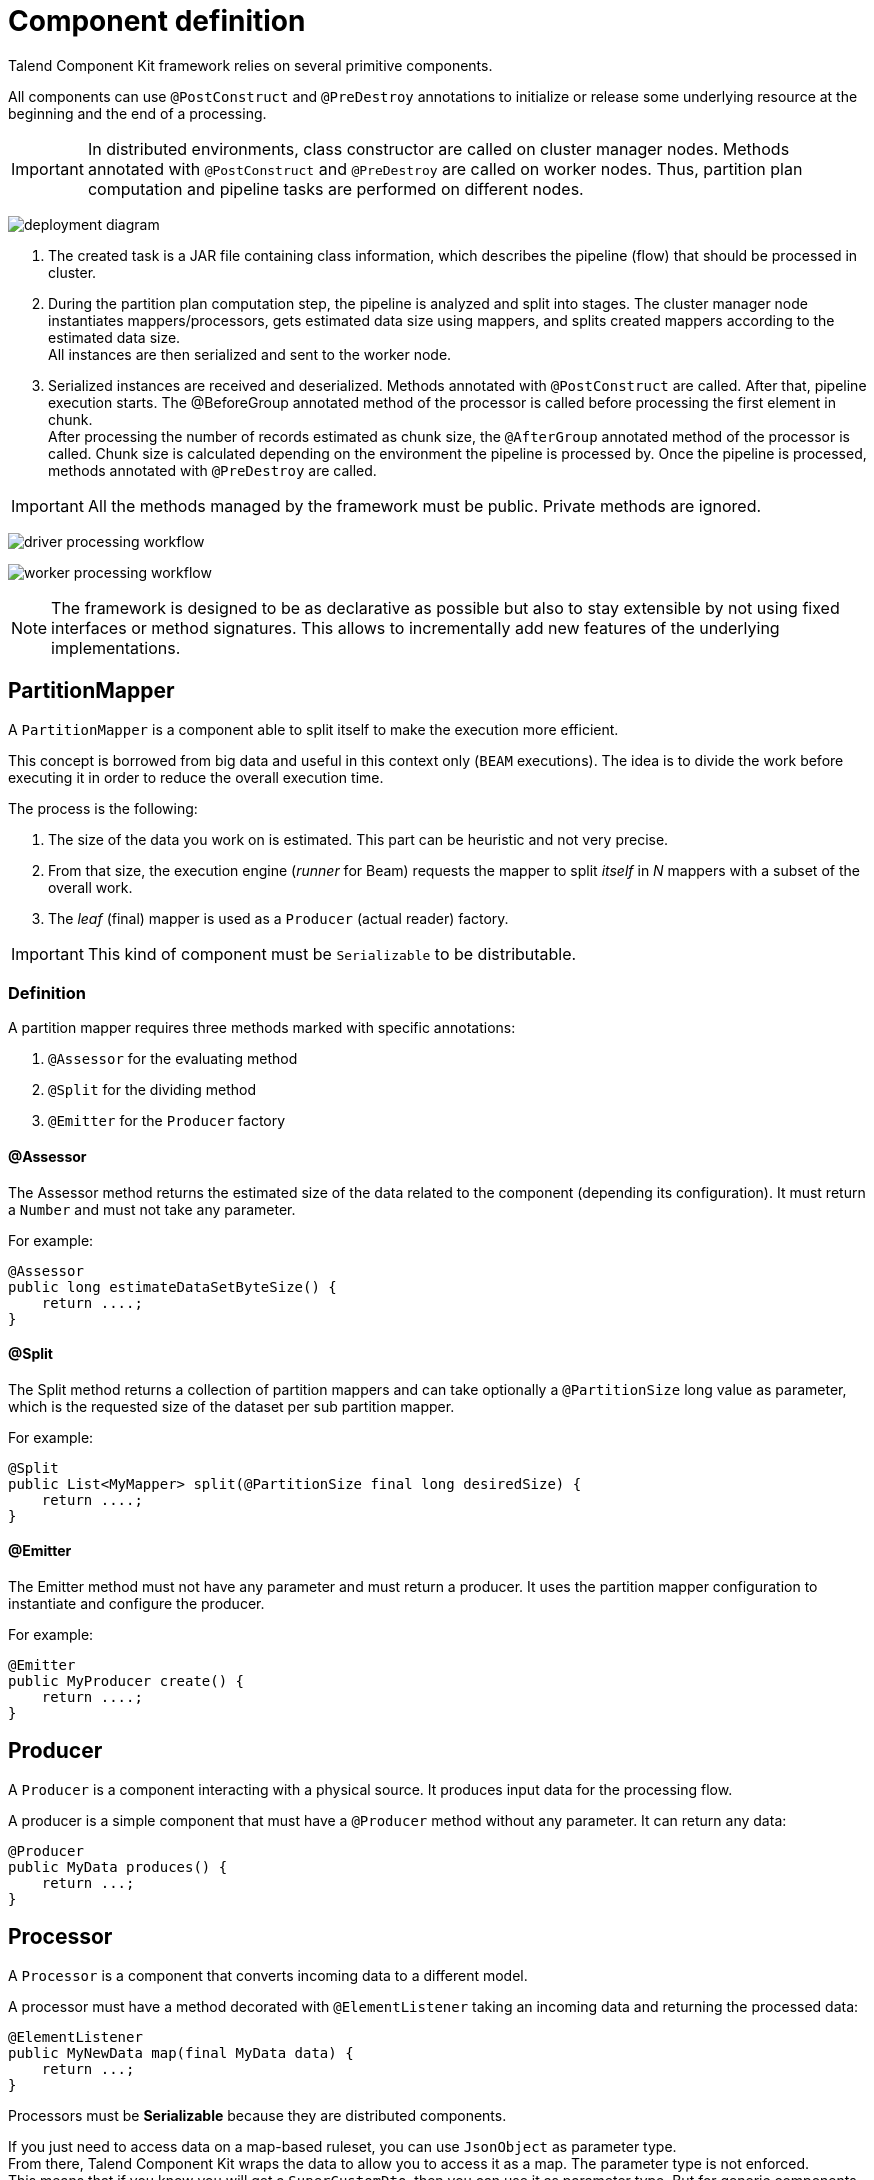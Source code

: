 = Component definition
:page-partial:

Talend Component Kit framework relies on several primitive components.

All components can use `@PostConstruct` and `@PreDestroy` annotations to initialize or release some underlying resource at the beginning and the end of a processing.

IMPORTANT: In distributed environments, class constructor are called on cluster manager nodes. Methods annotated with `@PostConstruct` and `@PreDestroy` are called on worker nodes. Thus, partition plan computation and pipeline tasks are performed on different nodes.

////
[ditaa, generated-deployment-diagram, png]
....
                 /-------------------------\
                 |    Create and submit    |
                 |   task to cluster (1)   |
                 \-------------------------/
                             |
                             V
                +---------------------------+
                |     Cluster manager       |
                |---------------------------|
                |     Partition plan        |
                |     computation (2)       |
                |                           |
                +---------------------------+
                             ^
                             |
                          Serialized
                          instances
                             |
                             V
                    +------------------+
                    |   Worker node    |
                    |----------------- |
                    |Flow Execution (3)|
                    +------------------+
....
////
image:deployment-diagram.png[]

1. The created task is a JAR file containing class information, which describes the pipeline (flow) that should be processed in cluster.
2. During the partition plan computation step, the pipeline is analyzed and split into stages. The cluster manager node instantiates mappers/processors, gets estimated data size using mappers, and splits created mappers according to the estimated data size. +
All instances are then serialized and sent to the worker node.
3. Serialized instances are received and deserialized. Methods annotated with `@PostConstruct` are called. After that, pipeline execution starts. The @BeforeGroup annotated method of the processor is called before processing the first element in chunk. +
After processing the number of records estimated as chunk size, the `@AfterGroup` annotated method of the processor is called. Chunk size is calculated depending on the environment the pipeline is processed by. Once the pipeline is processed, methods annotated with `@PreDestroy` are called.

IMPORTANT: All the methods managed by the framework must be public. Private methods are ignored.

////
[ditaa, generated-driver-processing-workflow, png]
....
Partition plan computation (2)
    +----------------+
    | Create Mappers |
    +----------------+
            |
            V
+--------------------------+
|Compute partition plan (2)|
+--------------------------+
            |
            V
  +----------------------+
  |  Serialize split     |
  |mappers and processors|
  +----------------------+
....
////
image:driver-processing-workflow.png[]

////
[ditaa, generated-worker-processing-workflow, png]
....
Flow Execution (3)
+------------------+
|  @PostConstruct  |
|     methods      |
+------------------+
         |
         V
+------------------+
|  @BeforeGroup    |
|     methods      |
+------------------+
         |
         V
+------------------+
|   Performs task  |
|   described in   |
|     pipeline     |
+------------------+
         |
         V
+------------------+
|   @AfterGroup    |
|     methods      |
+------------------+
         |
         V
+------------------+
|   @PreDestroy    |
|     methods      |
+------------------+
....
////
image:worker-processing-workflow.png[]

NOTE: The framework is designed to be as declarative as possible but also to stay extensible by not using fixed interfaces or method signatures. This allows to incrementally add new features of the underlying implementations.

[[partition-mapper]]
== PartitionMapper

A `PartitionMapper` is a component able to split itself to make the execution more efficient.

This concept is borrowed from big data and useful in this context only (`BEAM` executions).
The idea is to divide the work before executing it in order to reduce the overall execution time.

The process is the following:

1. The size of the data you work on is estimated. This part can be heuristic and not very precise.
2. From that size, the execution engine (_runner_ for Beam) requests the mapper to split _itself_ in _N_ mappers with a subset of the overall work.
3. The _leaf_ (final) mapper is used as a `Producer` (actual reader) factory.

IMPORTANT: This kind of component must be `Serializable` to be distributable.

=== Definition

A partition mapper requires three methods marked with specific annotations:

1. `@Assessor` for the evaluating method
2. `@Split` for the dividing method
3. `@Emitter` for the `Producer` factory

==== @Assessor

The Assessor method returns the estimated size of the data related to the component (depending its configuration).
It must return a `Number` and must not take any parameter.

For example:

[source,java,indent=0,subs="verbatim,quotes,attributes",role="initial-block-closed"]
----
@Assessor
public long estimateDataSetByteSize() {
    return ....;
}
----

==== @Split

The Split method returns a collection of partition mappers and can take optionally a `@PartitionSize` long value as parameter, which is the requested size of the dataset per sub partition mapper.

For example:

[source,java,indent=0,subs="verbatim,quotes,attributes"]
----
@Split
public List<MyMapper> split(@PartitionSize final long desiredSize) {
    return ....;
}
----

==== @Emitter

The Emitter method must not have any parameter and must return a producer. It uses the partition mapper configuration to instantiate and configure the producer.

For example:

[source,java,indent=0,subs="verbatim,quotes,attributes"]
----
@Emitter
public MyProducer create() {
    return ....;
}
----

== Producer

A `Producer` is a component interacting with a physical source. It produces input data for the processing flow.

A producer is a simple component that must have a `@Producer` method without any parameter. It can return any data:

[source,java,indent=0,subs="verbatim,quotes,attributes"]
----
@Producer
public MyData produces() {
    return ...;
}
----

[[component-type-processor]]
== Processor

A `Processor` is a component that converts incoming data to a different model.

A processor must have a method decorated with `@ElementListener` taking an incoming data and returning the processed data:

[source,java]
----
@ElementListener
public MyNewData map(final MyData data) {
    return ...;
}
----

Processors must be *Serializable* because they are distributed components.

If you just need to access data on a map-based ruleset, you can use `JsonObject` as parameter type. +
From there, Talend Component Kit wraps the data to allow you to access it as a map. The parameter type is not enforced. +
This means that if you know you will get a `SuperCustomDto`, then you can use it as parameter type. But for generic components that are reusable in any chain, it is highly encouraged to use `JsonObject` until you have an evaluation language-based processor that has its own way to access components.

For example:

[source,java]
----
@ElementListener
public MyNewData map(final JsonObject incomingData) {
    String name = incomingData.getString("name");
    int name = incomingData.getInt("age");
    return ...;
}

// equivalent to (using POJO subclassing)

public class Person {
    private String age;
    private int age;

    // getters/setters
}

@ElementListener
public MyNewData map(final Person person) {
    String name = person.getName();
    int age = person.getAge();
    return ...;
}

----

A processor also supports `@BeforeGroup` and `@AfterGroup` methods, which must not have any parameter and return `void` values. Any other result would be ignored.
These methods are used by the runtime to mark a chunk of the data in a way which is estimated _good_ for the execution flow size.

NOTE: Because the size is estimated, the size of a _group_ can vary. It is even possible to have groups of size `1`.

It is recommended to batch records, for performance reasons:

[source,java,indent=0,subs="verbatim,quotes,attributes"]
----
@BeforeGroup
public void initBatch() {
    // ...
}

@AfterGroup
public void endBatch() {
    // ...
}
----

You can optimize the data batch processing by using the `maxBatchSize` parameter. This parameter is automatically implemented on the component when it is deployed to a Talend application. Only the logic needs to be implemented. Learn how to implement chunking/bulking in xref:tutorial-how-to-implement-bulking.adoc[this document].

== Multiple outputs

In some cases, you may need to split the output of a processor in two. A common example is to have "main" and "reject" branches where part of the incoming data are passed to a specific bucket to be processed later.

To do that, you can use `@Output` as replacement of the returned value:

[source,java,indent=0,subs="verbatim,quotes,attributes"]
----
@ElementListener
public void map(final MyData data, @Output final OutputEmitter<MyNewData> output) {
    output.emit(createNewData(data));
}
----

Alternatively, you can pass a string that represents the new branch:

[source,java,indent=0,subs="verbatim,quotes,attributes"]
----
@ElementListener
public void map(final MyData data,
                @Output final OutputEmitter<MyNewData> main,
                @Output("rejected") final OutputEmitter<MyNewDataWithError> rejected) {
    if (isRejected(data)) {
        rejected.emit(createNewData(data));
    } else {
        main.emit(createNewData(data));
    }
}

// or

@ElementListener
public MyNewData map(final MyData data,
                    @Output("rejected") final OutputEmitter<MyNewDataWithError> rejected) {
    if (isSuspicious(data)) {
        rejected.emit(createNewData(data));
        return createNewData(data); // in this case the processing continues but notifies another channel
    }
    return createNewData(data);
}
----

== Multiple inputs

Having multiple inputs is similar to having multiple outputs, except that an `OutputEmitter` wrapper is not needed:

[source,java,indent=0,subs="verbatim,quotes,attributes"]
----
@ElementListener
public MyNewData map(@Input final MyData data, @Input("input2") final MyData2 data2) {
    return createNewData(data1, data2);
}
----

`@Input` takes the input name as parameter. If no name is set, it defaults to the "main (default)" input branch. It is recommended to use the default branch when possible and to avoid naming branches according to the component semantic.

== Output

An `Output` is a `Processor` that does not return any data.

Conceptually, an output is a data listener. It matches the concept of processor. Being the last component of the execution chain or returning no data makes your processor an output component:

[source,java,indent=0,subs="verbatim,quotes,attributes"]
----
@ElementListener
public void store(final MyData data) {
    // ...
}
----

== Combiners

Currently, Talend Component Kit does not allow you to define a `Combiner`.
A combiner is the symmetric part of a partition mapper and allows to aggregate results in a single partition.

ifeval::["{backend}" == "html5"]
[role="relatedlinks"]
== Related articles
- xref:tutorial-generate-project-using-starter.adoc[Generating a project using the starter]
- xref:component-configuration.adoc[Configuring a component]
- xref:component-registering.adoc[Registering a component]
- xref:component-internationalization.adoc[Internationalizing a component]
- xref:component-loading.adoc[Loading a component]
- xref:tutorial-configuration-sensitive-data.adoc[Masking sensitive data]
- xref:best-practices.adoc[Best practices]
endif::[]
